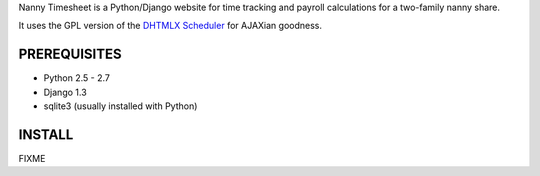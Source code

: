 Nanny Timesheet is a Python/Django website for time tracking and payroll
calculations for a two-family nanny share.

It uses the GPL version of the `DHTMLX Scheduler`__ for AJAXian goodness.

__ http://dhtmlx.com/docs/products/dhtmlxScheduler/index.shtml


PREREQUISITES
=============

* Python 2.5 - 2.7
* Django 1.3
* sqlite3 (usually installed with Python)


INSTALL
=======

FIXME

